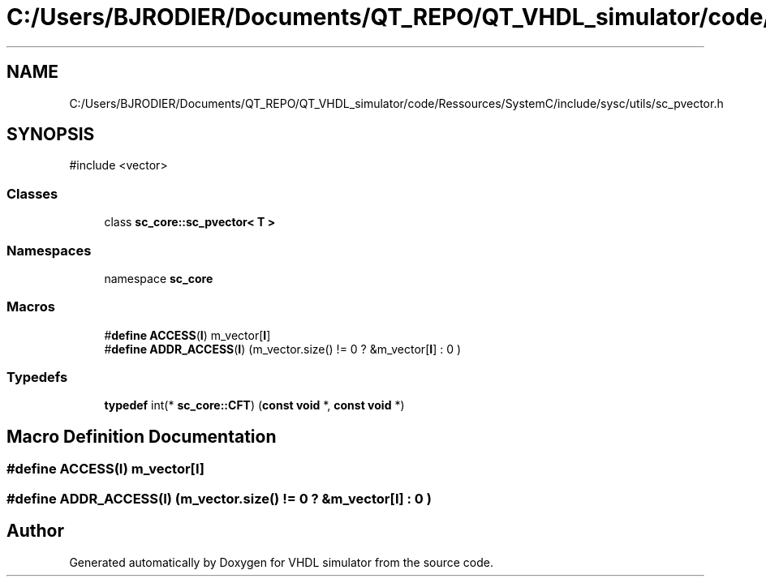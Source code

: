 .TH "C:/Users/BJRODIER/Documents/QT_REPO/QT_VHDL_simulator/code/Ressources/SystemC/include/sysc/utils/sc_pvector.h" 3 "VHDL simulator" \" -*- nroff -*-
.ad l
.nh
.SH NAME
C:/Users/BJRODIER/Documents/QT_REPO/QT_VHDL_simulator/code/Ressources/SystemC/include/sysc/utils/sc_pvector.h
.SH SYNOPSIS
.br
.PP
\fR#include <vector>\fP
.br

.SS "Classes"

.in +1c
.ti -1c
.RI "class \fBsc_core::sc_pvector< T >\fP"
.br
.in -1c
.SS "Namespaces"

.in +1c
.ti -1c
.RI "namespace \fBsc_core\fP"
.br
.in -1c
.SS "Macros"

.in +1c
.ti -1c
.RI "#\fBdefine\fP \fBACCESS\fP(\fBI\fP)   m_vector[\fBI\fP]"
.br
.ti -1c
.RI "#\fBdefine\fP \fBADDR_ACCESS\fP(\fBI\fP)   (m_vector\&.size() != 0 ? &m_vector[\fBI\fP] : 0 )"
.br
.in -1c
.SS "Typedefs"

.in +1c
.ti -1c
.RI "\fBtypedef\fP int(* \fBsc_core::CFT\fP) (\fBconst\fP \fBvoid\fP *, \fBconst\fP \fBvoid\fP *)"
.br
.in -1c
.SH "Macro Definition Documentation"
.PP 
.SS "#\fBdefine\fP ACCESS(\fBI\fP)   m_vector[\fBI\fP]"

.SS "#\fBdefine\fP ADDR_ACCESS(\fBI\fP)   (m_vector\&.size() != 0 ? &m_vector[\fBI\fP] : 0 )"

.SH "Author"
.PP 
Generated automatically by Doxygen for VHDL simulator from the source code\&.
